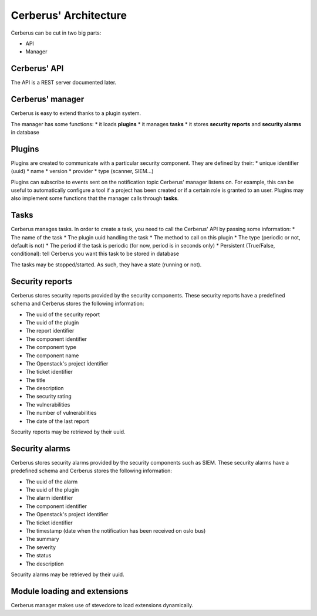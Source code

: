======================
Cerberus' Architecture
======================

Cerberus can be cut in two big parts:

* API
* Manager


.. figure:: ./cerberus-arch.png
   :width: 100%
   :align: center
   :alt: Architecture summary


Cerberus' API
=============
The API is a REST server documented later.


Cerberus' manager
=================
Cerberus is easy to extend thanks to a plugin system.

The manager has some functions:
* it loads **plugins**
* it manages **tasks**
* it stores **security reports** and **security alarms** in database


Plugins
=======

Plugins are created to communicate with a particular security component.
They are defined by their:
* unique identifier (uuid)
* name
* version
* provider
* type (scanner, SIEM...)

Plugins can subscribe to events sent on the notification topic Cerberus'
manager listens on. For example, this can be useful to automatically configure
a tool if a project has been created or if a certain role is granted to an user.
Plugins may also implement some functions that the manager calls through
**tasks**.


Tasks
=====
Cerberus manages tasks.
In order to create a task, you need to call the Cerberus' API by passing some
information:
* The name of the task
* The plugin uuid handling the task
* The method to call on this plugin
* The type (periodic or not, default is not)
* The period if the task is periodic (for now, period is in seconds only)
* Persistent (True/False, conditional): tell Cerberus you want this task to be
stored in database

The tasks may be stopped/started. As such, they have a state (running or not).


Security reports
================
Cerberus stores security reports provided by the security components.
These security reports have a predefined schema and Cerberus stores the
following information:

* The uuid of the security report
* The uuid of the plugin
* The report identifier
* The component identifier
* The component type
* The component name
* The Openstack's project identifier
* The ticket identifier
* The title
* The description
* The security rating
* The vulnerabilities
* The number of vulnerabilities
* The date of the last report

Security reports may be retrieved by their uuid.


Security alarms
===============
Cerberus stores security alarms provided by the security components such as
SIEM.
These security alarms have a predefined schema and Cerberus stores the
following information:

* The uuid of the alarm
* The uuid of the plugin
* The alarm identifier
* The component identifier
* The Openstack's project identifier
* The ticket identifier
* The timestamp (date when the notification has been received on oslo bus)
* The summary
* The severity
* The status
* The description

Security alarms may be retrieved by their uuid.


Module loading and extensions
=============================

Cerberus manager makes use of stevedore to load extensions dynamically.